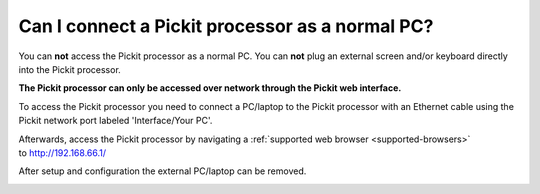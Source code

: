 Can I connect a Pickit processor as a normal PC?
=================================================

You can **not** access the Pickit processor as a normal PC. You
can **not** plug an external screen and/or keyboard directly into the
Pickit processor.

**The Pickit processor can only be accessed over network through the
Pickit web interface.**

To access the Pickit processor you need to connect a PC/laptop to the
Pickit processor with an Ethernet cable using the Pickit network port
labeled 'Interface/Your PC'.

Afterwards, access the Pickit processor by navigating a
:ref:`supported web browser <supported-browsers>` to http://192.168.66.1/

After setup and configuration the external PC/laptop can be removed.

.. image:: /assets/images/First-steps/Connecting-instructions-full.png
